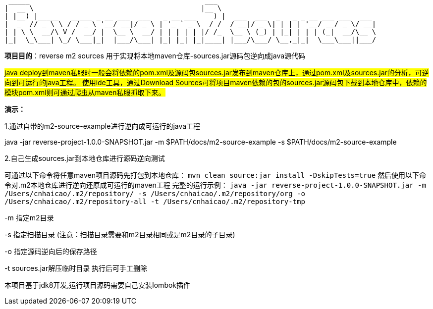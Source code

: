   _____                                          ___
 |  __ \                                        |__ \
 | |__) |_____   _____ _ __ ___  ___   _ __ ___    ) |  ___  ___  _   _ _ __ ___ ___  ___
 |  _  // _ \ \ / / _ \ '__/ __|/ _ \ | '_ ` _ \  / /  / __|/ _ \| | | | '__/ __/ _ \/ __|
 | | \ \  __/\ V /  __/ |  \__ \  __/ | | | | | |/ /_  \__ \ (_) | |_| | | | (_|  __/\__ \
 |_|  \_\___| \_/ \___|_|  |___/\___| |_| |_| |_|____| |___/\___/ \__,_|_|  \___\___||___/

*项目目的*：reverse m2 sources 用于实现将本地maven仓库-sources.jar源码包逆向成java源代码

#java deploy到maven私服时一般会将依赖的pom.xml及源码包sources.jar发布到maven仓库上，通过pom.xml及sources.jar的分析，可逆向到可运行的java工程。
使用ide工具，通过Download Sources可将项目maven依赖的包的sources.jar源码包下载到本地仓库中，依赖的模块pom.xml则可通过爬虫从maven私服抓取下来。#

*演示：*

1.通过自带的m2-source-example进行逆向成可运行的java工程

java -jar reverse-project-1.0.0-SNAPSHOT.jar -m $PATH/docs/m2-source-example -s $PATH/docs/m2-source-example


2.自己生成sources.jar到本地仓库进行源码逆向测试

可通过以下命令将任意maven项目源码先打包到本地仓库：
`mvn clean source:jar install -DskipTests=true`
然后使用以下命令对.m2本地仓库进行逆向还原成可运行的maven工程
完整的运行示例：
`java -jar reverse-project-1.0.0-SNAPSHOT.jar -m /Users/cnhaicao/.m2/repository/ -s /Users/cnhaicao/.m2/repository/org -o /Users/cnhaicao/.m2/repository-all -t /Users/cnhaicao/.m2/repository-tmp`

-m 指定m2目录

-s 指定扫描目录 (注意：扫描目录需要和m2目录相同或是m2目录的子目录)

-o 指定源码逆向后的保存路径

-t sources.jar解压临时目录 执行后可手工删除


本项目基于jdk8开发,运行项目源码需要自己安装lombok插件
